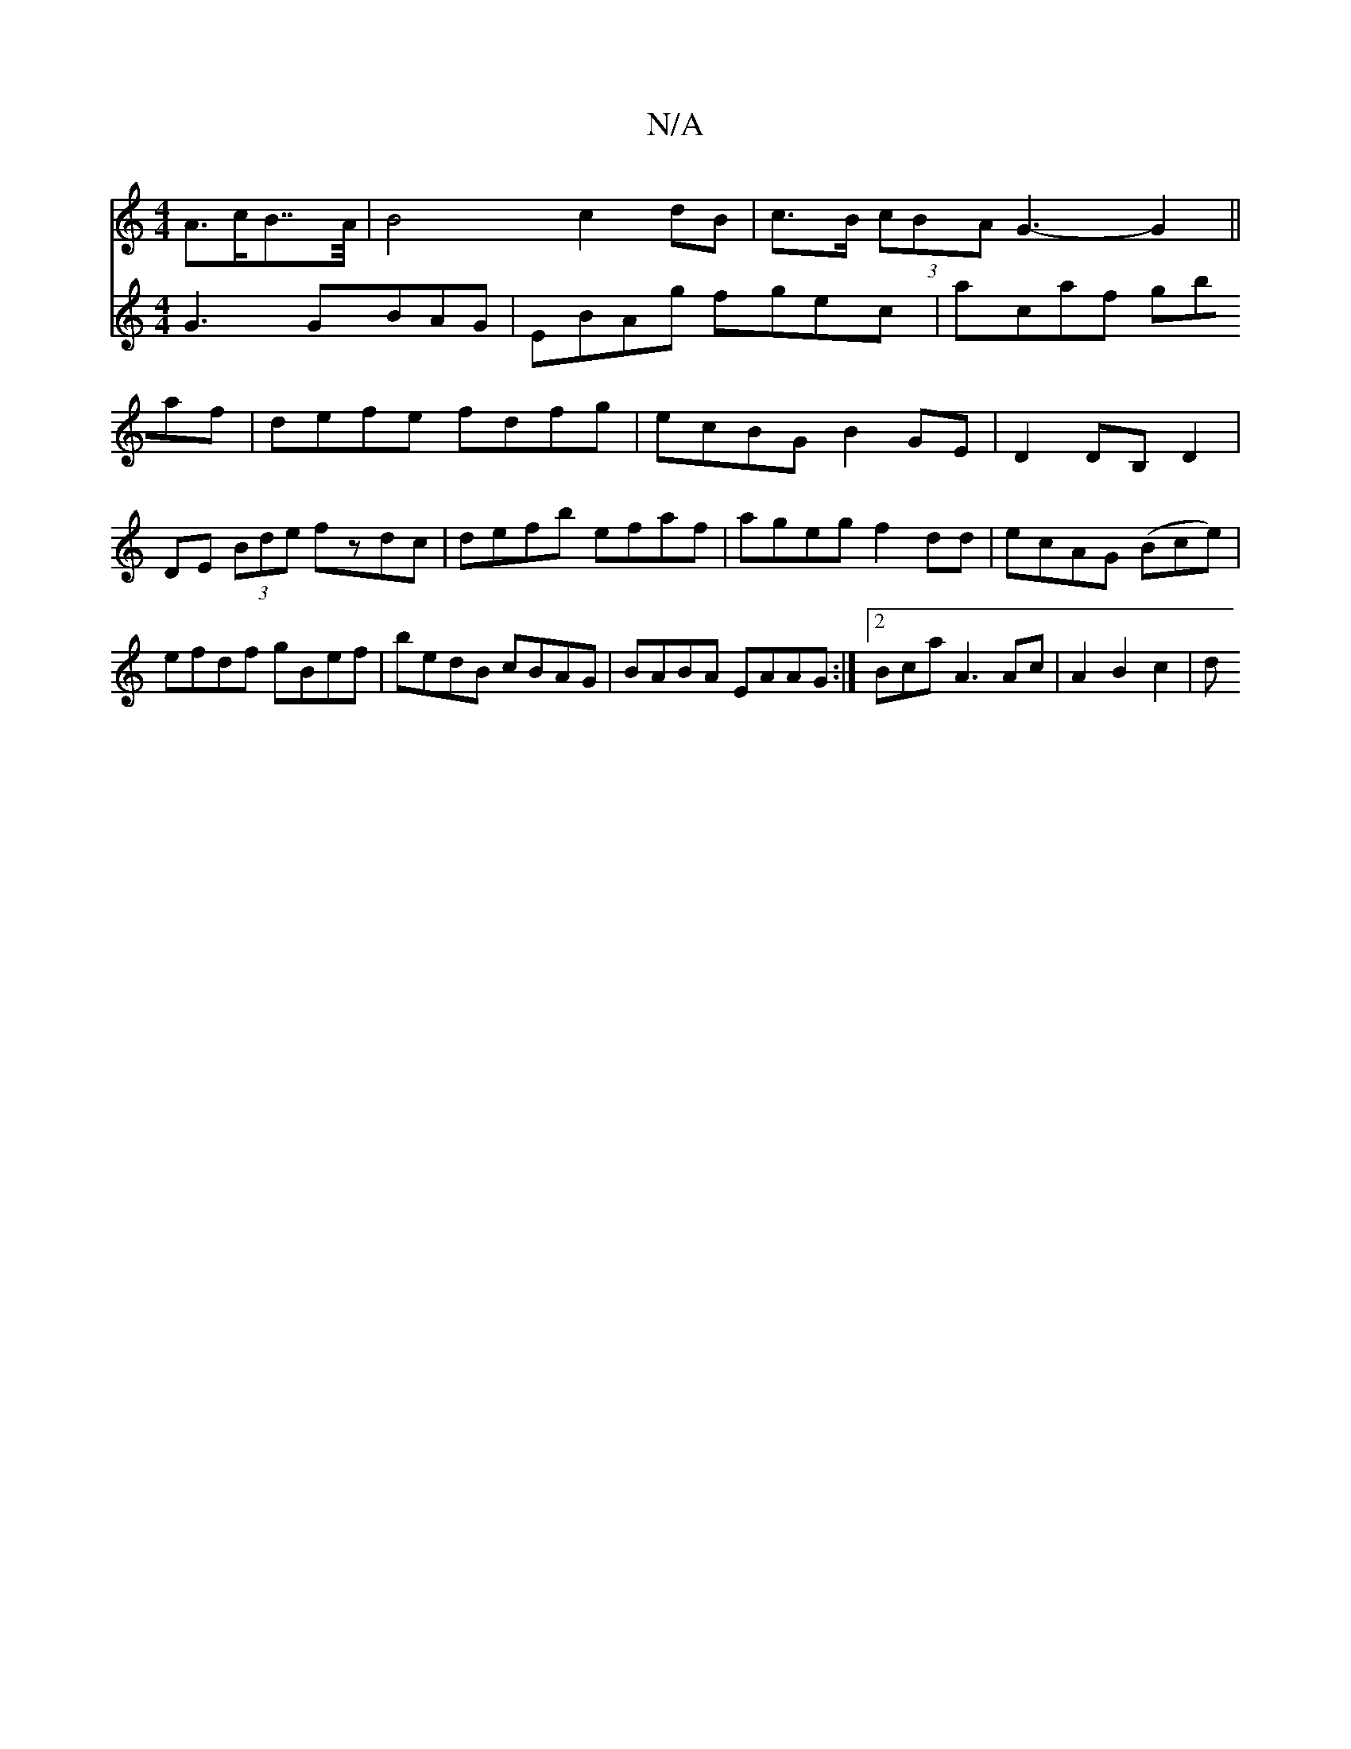 X:1
T:N/A
M:4/4
R:N/A
K:Cmajor
3 A>cB>>A |B4 c2 dB | c>B (3cBA G3-- G2 ||
V:2
G3 GBAG|EBAg fgec|acaf gbaf|defe fdfg|ecBG B2GE|D2DB, D2|DE (3Bde fzdc|defb efaf|ageg f2dd|ecAG (Bce)|efdf gBef|bedB cBAG|BABA EAAG:|2 BcaA3Akc|A2 B2c2|d